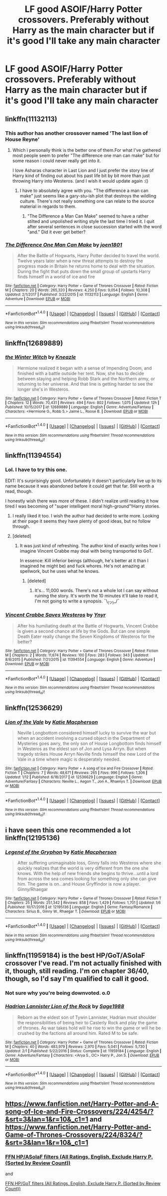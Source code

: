#+TITLE: LF good ASOIF/Harry Potter crossovers. Preferably without Harry as the main character but if it's good I'll take any main character

* LF good ASOIF/Harry Potter crossovers. Preferably without Harry as the main character but if it's good I'll take any main character
:PROPERTIES:
:Author: TimeTurner394
:Score: 22
:DateUnix: 1517793597.0
:DateShort: 2018-Feb-05
:FlairText: Request
:END:

** linkffn(11132113)
:PROPERTIES:
:Author: whalesftw
:Score: 5
:DateUnix: 1517802629.0
:DateShort: 2018-Feb-05
:END:

*** This author has another crossover named 'The last lion of House Reyne'
:PROPERTIES:
:Author: Fierysword5
:Score: 6
:DateUnix: 1517823391.0
:DateShort: 2018-Feb-05
:END:

**** Which i personally think is the better one of them.For what I've gathered most people seem to prefer "The difference one man can make" but for some reason i could never really get into it.

I love Asharas character in Last Lion and I just prefer the story line of Harry kind of finding out about his past life bit by bit more than just throwing Harry into Westeros. (and I wish it would update again :()
:PROPERTIES:
:Author: Phezh
:Score: 11
:DateUnix: 1517861609.0
:DateShort: 2018-Feb-05
:END:

***** I have to absolutely agree with you. "The difference a man can make" just seems like a gary-stu-ish plot that destroys the wildling culture. There's not really something one can relate to the source material in regards to them.
:PROPERTIES:
:Author: MikeMystery13
:Score: 5
:DateUnix: 1517863188.0
:DateShort: 2018-Feb-06
:END:

****** "The Difference a Man Can Make" seemed to have a rather stilted and unpolished writing style the last time I tried it. I quit after several sentences in close succession started with the word "and." Did it ever get better?
:PROPERTIES:
:Score: 3
:DateUnix: 1517868149.0
:DateShort: 2018-Feb-06
:END:


*** [[http://www.fanfiction.net/s/11132113/1/][*/The Difference One Man Can Make/*]] by [[https://www.fanfiction.net/u/6132825/joen1801][/joen1801/]]

#+begin_quote
  After the Battle of Hogwarts, Harry Potter decided to travel the world. Twelve years later when a new threat attempts to destroy the progress made in Britain he returns home to deal with the situation. During the fight that puts down the small group of upstarts Harry finds himself in a world of ice and fire
#+end_quote

^{/Site/: [[http://www.fanfiction.net/][fanfiction.net]] *|* /Category/: Harry Potter + Game of Thrones Crossover *|* /Rated/: Fiction M *|* /Chapters/: 20 *|* /Words/: 265,320 *|* /Reviews/: 4,250 *|* /Favs/: 9,054 *|* /Follows/: 10,308 *|* /Updated/: 2/1/2017 *|* /Published/: 3/22/2015 *|* /id/: 11132113 *|* /Language/: English *|* /Genre/: Adventure *|* /Download/: [[http://www.ff2ebook.com/old/ffn-bot/index.php?id=11132113&source=ff&filetype=epub][EPUB]] or [[http://www.ff2ebook.com/old/ffn-bot/index.php?id=11132113&source=ff&filetype=mobi][MOBI]]}

--------------

*FanfictionBot*^{1.4.0} *|* [[[https://github.com/tusing/reddit-ffn-bot/wiki/Usage][Usage]]] | [[[https://github.com/tusing/reddit-ffn-bot/wiki/Changelog][Changelog]]] | [[[https://github.com/tusing/reddit-ffn-bot/issues/][Issues]]] | [[[https://github.com/tusing/reddit-ffn-bot/][GitHub]]] | [[[https://www.reddit.com/message/compose?to=tusing][Contact]]]

^{/New in this version: Slim recommendations using/ ffnbot!slim! /Thread recommendations using/ linksub(thread_id)!}
:PROPERTIES:
:Author: FanfictionBot
:Score: 4
:DateUnix: 1517802643.0
:DateShort: 2018-Feb-05
:END:


** linkffn(12689889)
:PROPERTIES:
:Author: jishnu47
:Score: 8
:DateUnix: 1517795693.0
:DateShort: 2018-Feb-05
:END:

*** [[http://www.fanfiction.net/s/12689889/1/][*/the Winter Witch/*]] by [[https://www.fanfiction.net/u/42364/Kneazle][/Kneazle/]]

#+begin_quote
  Hermione realized it began with a sense of Impending Doom, and finished with a battle outside her tent. Now, she has to decide between staying and helping Robb Stark and the Northern army, or returning to her universe. And that line is getting harder to see the longer she's in Westeros.
#+end_quote

^{/Site/: [[http://www.fanfiction.net/][fanfiction.net]] *|* /Category/: Harry Potter + Game of Thrones Crossover *|* /Rated/: Fiction T *|* /Chapters/: 12 *|* /Words/: 70,431 *|* /Reviews/: 494 *|* /Favs/: 802 *|* /Follows/: 1,075 *|* /Updated/: 12h *|* /Published/: 10/15/2017 *|* /id/: 12689889 *|* /Language/: English *|* /Genre/: Adventure/Fantasy *|* /Characters/: <Hermione G., Robb S.> Jaime L., Roose B. *|* /Download/: [[http://www.ff2ebook.com/old/ffn-bot/index.php?id=12689889&source=ff&filetype=epub][EPUB]] or [[http://www.ff2ebook.com/old/ffn-bot/index.php?id=12689889&source=ff&filetype=mobi][MOBI]]}

--------------

*FanfictionBot*^{1.4.0} *|* [[[https://github.com/tusing/reddit-ffn-bot/wiki/Usage][Usage]]] | [[[https://github.com/tusing/reddit-ffn-bot/wiki/Changelog][Changelog]]] | [[[https://github.com/tusing/reddit-ffn-bot/issues/][Issues]]] | [[[https://github.com/tusing/reddit-ffn-bot/][GitHub]]] | [[[https://www.reddit.com/message/compose?to=tusing][Contact]]]

^{/New in this version: Slim recommendations using/ ffnbot!slim! /Thread recommendations using/ linksub(thread_id)!}
:PROPERTIES:
:Author: FanfictionBot
:Score: 4
:DateUnix: 1517795700.0
:DateShort: 2018-Feb-05
:END:


** linkffn(11394554)
:PROPERTIES:
:Author: jishnu47
:Score: 8
:DateUnix: 1517795749.0
:DateShort: 2018-Feb-05
:END:

*** Lol. I have to try this one.

EDIT: It's surprisingly good. Unfortunately it doesn't particularly live up to its name because it was abandoned before it could get that far. Still worth a read, though.

I honestly wish there was more of these. I didn't realize until reading it how tired I was becoming of "super intelligent moral high-ground"!Harry stories.
:PROPERTIES:
:Author: FerusGrim
:Score: 9
:DateUnix: 1517796883.0
:DateShort: 2018-Feb-05
:END:

**** I really liked it too. I wish the author had decided to write more. Looking at their page it seems they have plenty of good ideas, but no follow through.
:PROPERTIES:
:Author: overide
:Score: 4
:DateUnix: 1517837290.0
:DateShort: 2018-Feb-05
:END:


**** [deleted]
:PROPERTIES:
:Score: 0
:DateUnix: 1517807248.0
:DateShort: 2018-Feb-05
:END:

***** It was just kind of refreshing. The author kind of exactly writes how I imagine Vincent Crabbe may deal with being transported to GoT.

In essence: Kill inferior beings (although, he's better at it than I imagined he might be) and fuck whores. He's not amazing at spellwork, but he uses what he knows.
:PROPERTIES:
:Author: FerusGrim
:Score: 3
:DateUnix: 1517809163.0
:DateShort: 2018-Feb-05
:END:

****** [deleted]
:PROPERTIES:
:Score: -2
:DateUnix: 1517809499.0
:DateShort: 2018-Feb-05
:END:

******* It's... 11,000 words. There's not a whole lot I can say without ruining the story. It's worth the 10 minutes it'll take to read it, I'm not going to write a synopsis. ¯\_(ツ)_/¯
:PROPERTIES:
:Author: FerusGrim
:Score: 9
:DateUnix: 1517809793.0
:DateShort: 2018-Feb-05
:END:


*** [[http://www.fanfiction.net/s/11394554/1/][*/Vincent Crabbe Saves Westeros/*]] by [[https://www.fanfiction.net/u/2409341/Ynyr][/Ynyr/]]

#+begin_quote
  After his humiliating death at the Battle of Hogwarts, Vincent Crabbe is given a second chance at life by the Gods. But can one simple Death Eater really change the Seven Kingdoms of Westeros for the better?
#+end_quote

^{/Site/: [[http://www.fanfiction.net/][fanfiction.net]] *|* /Category/: Harry Potter + Game of Thrones Crossover *|* /Rated/: Fiction M *|* /Chapters/: 2 *|* /Words/: 11,674 *|* /Reviews/: 100 *|* /Favs/: 283 *|* /Follows/: 343 *|* /Updated/: 8/8/2015 *|* /Published/: 7/21/2015 *|* /id/: 11394554 *|* /Language/: English *|* /Genre/: Adventure *|* /Download/: [[http://www.ff2ebook.com/old/ffn-bot/index.php?id=11394554&source=ff&filetype=epub][EPUB]] or [[http://www.ff2ebook.com/old/ffn-bot/index.php?id=11394554&source=ff&filetype=mobi][MOBI]]}

--------------

*FanfictionBot*^{1.4.0} *|* [[[https://github.com/tusing/reddit-ffn-bot/wiki/Usage][Usage]]] | [[[https://github.com/tusing/reddit-ffn-bot/wiki/Changelog][Changelog]]] | [[[https://github.com/tusing/reddit-ffn-bot/issues/][Issues]]] | [[[https://github.com/tusing/reddit-ffn-bot/][GitHub]]] | [[[https://www.reddit.com/message/compose?to=tusing][Contact]]]

^{/New in this version: Slim recommendations using/ ffnbot!slim! /Thread recommendations using/ linksub(thread_id)!}
:PROPERTIES:
:Author: FanfictionBot
:Score: 5
:DateUnix: 1517795785.0
:DateShort: 2018-Feb-05
:END:


** linkffn(12536629)
:PROPERTIES:
:Author: jishnu47
:Score: 5
:DateUnix: 1517797180.0
:DateShort: 2018-Feb-05
:END:

*** [[http://www.fanfiction.net/s/12536629/1/][*/Lion of the Vale/*]] by [[https://www.fanfiction.net/u/6055799/Katie-Macpherson][/Katie Macpherson/]]

#+begin_quote
  Neville Longbottom considered himself lucky to survive the war but when an accident involving a cursed object in the Department of Mysteries goes awry, the only son of House Longbottom finds himself in Westeros as the eldest son of Jon and Lysa Arryn. But when tragedy strikes House Arryn Neville finds himself the new Lord of the Vale in a time where magic is desperately needed.
#+end_quote

^{/Site/: [[http://www.fanfiction.net/][fanfiction.net]] *|* /Category/: Harry Potter + A song of Ice and Fire Crossover *|* /Rated/: Fiction T *|* /Chapters/: 7 *|* /Words/: 48,671 *|* /Reviews/: 265 *|* /Favs/: 996 *|* /Follows/: 1,306 *|* /Updated/: 1/12 *|* /Published/: 6/18/2017 *|* /id/: 12536629 *|* /Language/: English *|* /Genre/: Adventure/Fantasy *|* /Characters/: Neville L., Aegon T., Jon A., Rhaenys T. *|* /Download/: [[http://www.ff2ebook.com/old/ffn-bot/index.php?id=12536629&source=ff&filetype=epub][EPUB]] or [[http://www.ff2ebook.com/old/ffn-bot/index.php?id=12536629&source=ff&filetype=mobi][MOBI]]}

--------------

*FanfictionBot*^{1.4.0} *|* [[[https://github.com/tusing/reddit-ffn-bot/wiki/Usage][Usage]]] | [[[https://github.com/tusing/reddit-ffn-bot/wiki/Changelog][Changelog]]] | [[[https://github.com/tusing/reddit-ffn-bot/issues/][Issues]]] | [[[https://github.com/tusing/reddit-ffn-bot/][GitHub]]] | [[[https://www.reddit.com/message/compose?to=tusing][Contact]]]

^{/New in this version: Slim recommendations using/ ffnbot!slim! /Thread recommendations using/ linksub(thread_id)!}
:PROPERTIES:
:Author: FanfictionBot
:Score: 3
:DateUnix: 1517797184.0
:DateShort: 2018-Feb-05
:END:


** i have seen this one recommended a lot linkffn(12195136)
:PROPERTIES:
:Author: natus92
:Score: 3
:DateUnix: 1517863222.0
:DateShort: 2018-Feb-06
:END:

*** [[http://www.fanfiction.net/s/12195136/1/][*/Legend of the Gryphon/*]] by [[https://www.fanfiction.net/u/6055799/Katie-Macpherson][/Katie Macpherson/]]

#+begin_quote
  After suffering unimaginable loss, Ginny falls into Westeros where she quickly realizes that the world is very different from the one she knows. With the help of new friends she begins to thrive...until a lord from across the sea comes looking for something only she can give him. The game is on...and House Gryffindor is now a player. Ginny/Rhaegar
#+end_quote

^{/Site/: [[http://www.fanfiction.net/][fanfiction.net]] *|* /Category/: Harry Potter + Game of Thrones Crossover *|* /Rated/: Fiction T *|* /Chapters/: 25 *|* /Words/: 251,342 *|* /Reviews/: 858 *|* /Favs/: 1,429 *|* /Follows/: 1,701 *|* /Updated/: 1/6 *|* /Published/: 10/17/2016 *|* /id/: 12195136 *|* /Language/: English *|* /Genre/: Fantasy/Romance *|* /Characters/: Sirius B., Ginny W., Rhaegar T. *|* /Download/: [[http://www.ff2ebook.com/old/ffn-bot/index.php?id=12195136&source=ff&filetype=epub][EPUB]] or [[http://www.ff2ebook.com/old/ffn-bot/index.php?id=12195136&source=ff&filetype=mobi][MOBI]]}

--------------

*FanfictionBot*^{1.4.0} *|* [[[https://github.com/tusing/reddit-ffn-bot/wiki/Usage][Usage]]] | [[[https://github.com/tusing/reddit-ffn-bot/wiki/Changelog][Changelog]]] | [[[https://github.com/tusing/reddit-ffn-bot/issues/][Issues]]] | [[[https://github.com/tusing/reddit-ffn-bot/][GitHub]]] | [[[https://www.reddit.com/message/compose?to=tusing][Contact]]]

^{/New in this version: Slim recommendations using/ ffnbot!slim! /Thread recommendations using/ linksub(thread_id)!}
:PROPERTIES:
:Author: FanfictionBot
:Score: 2
:DateUnix: 1517863236.0
:DateShort: 2018-Feb-06
:END:


** linkffn(11959184) is the best HP/GoT/ASoIaF crossover I've read. I'm not actually finished with it, though, still reading. I'm on chapter 36/40, though, so I'd say I'm qualified to call it good.
:PROPERTIES:
:Author: idekthrowawa
:Score: 6
:DateUnix: 1517796280.0
:DateShort: 2018-Feb-05
:END:

*** Not sure why you're being downvoted. o.0
:PROPERTIES:
:Author: FerusGrim
:Score: 6
:DateUnix: 1517799504.0
:DateShort: 2018-Feb-05
:END:


*** [[http://www.fanfiction.net/s/11959184/1/][*/Hadrian Lannister Lion of the Rock/*]] by [[https://www.fanfiction.net/u/1668784/Sage1988][/Sage1988/]]

#+begin_quote
  Reborn as the eldest son of Tywin Lannister, Hadrian must shoulder the responsibilities of being heir to Casterly Rock and play the game of thrones. As war takes hold will he rise to win the game or will he be crushed by the factions all around him. Rated M to be safe.
#+end_quote

^{/Site/: [[http://www.fanfiction.net/][fanfiction.net]] *|* /Category/: Harry Potter + Game of Thrones Crossover *|* /Rated/: Fiction M *|* /Chapters/: 40 *|* /Words/: 483,979 *|* /Reviews/: 2,970 *|* /Favs/: 5,041 *|* /Follows/: 5,730 *|* /Updated/: 2/1 *|* /Published/: 5/22/2016 *|* /Status/: Complete *|* /id/: 11959184 *|* /Language/: English *|* /Genre/: Adventure/Fantasy *|* /Characters/: <Arya S., OC> Harry P., Jon S. *|* /Download/: [[http://www.ff2ebook.com/old/ffn-bot/index.php?id=11959184&source=ff&filetype=epub][EPUB]] or [[http://www.ff2ebook.com/old/ffn-bot/index.php?id=11959184&source=ff&filetype=mobi][MOBI]]}

--------------

*FanfictionBot*^{1.4.0} *|* [[[https://github.com/tusing/reddit-ffn-bot/wiki/Usage][Usage]]] | [[[https://github.com/tusing/reddit-ffn-bot/wiki/Changelog][Changelog]]] | [[[https://github.com/tusing/reddit-ffn-bot/issues/][Issues]]] | [[[https://github.com/tusing/reddit-ffn-bot/][GitHub]]] | [[[https://www.reddit.com/message/compose?to=tusing][Contact]]]

^{/New in this version: Slim recommendations using/ ffnbot!slim! /Thread recommendations using/ linksub(thread_id)!}
:PROPERTIES:
:Author: FanfictionBot
:Score: 4
:DateUnix: 1517796300.0
:DateShort: 2018-Feb-05
:END:


** [[https://www.fanfiction.net/Harry-Potter-and-A-song-of-Ice-and-Fire-Crossovers/224/4254/?&srt=3&lan=1&r=10&_c1=1]] and [[https://www.fanfiction.net/Harry-Potter-and-Game-of-Thrones-Crossovers/224/8324/?&srt=3&lan=1&r=10&_c1=1]]
:PROPERTIES:
:Author: jishnu47
:Score: -1
:DateUnix: 1517797378.0
:DateShort: 2018-Feb-05
:END:

*** [[https://www.fanfiction.net/Harry-Potter-and-A-song-of-Ice-and-Fire-Crossovers/224/4254/?&srt=3&lan=1&r=10&_c1=1][FFN HP/ASoIaF filters (All Ratings, English, Exclude Harry P. (Sorted by Review Count))]]

and

[[https://www.fanfiction.net/Harry-Potter-and-Game-of-Thrones-Crossovers/224/8324/?&srt=3&lan=1&r=10&_c1=1][FFN HP/GoT filters (All Ratings, English, Exclude Harry P. (Sorted by Review Count))]]
:PROPERTIES:
:Author: FerusGrim
:Score: 1
:DateUnix: 1517798890.0
:DateShort: 2018-Feb-05
:END:
